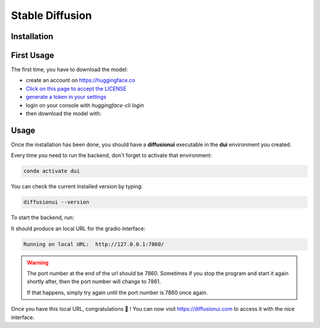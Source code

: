 Stable Diffusion
================

Installation
^^^^^^^^^^^^

.. tabs::

    .. tab:: Linux

        - Install conda if it is not already installed

        - Create an environment named **dui**:

        .. code-block:: bash

            conda create -n dui python=3.10

        - Activate that environment (You will need to do that every time before running the backend):

        .. code-block:: bash

            conda activate dui

        - You now should have a **(dui)** text in front of your prompt indicating that you are inside that environment.

        - Inside this environment, install `pytorch <https://pytorch.org>`_ with cuda support:

        .. code-block:: bash

            conda install pytorch torchvision torchaudio cudatoolkit=11.6 -c pytorch -c conda-forge

        - Install the diffusionui backend and its dependencies:

        .. code-block:: bash

            pip install diffusionui

    .. tab:: Windows

        - Download `Miniconda <https://docs.conda.io/en/latest/miniconda.html>`_
        - Install Miniconda. Install for all users. Uncheck "Register Miniconda as the system Python 3.9" unless you want to
        - `Activate Developer mode <https://www.wikihow.com/Enable-Developer-Mode-in-Windows-10>`_
        - Open Anaconda Prompt (miniconda3)
        - Create an environment named **dui**:

        .. code-block:: bash

            conda create -n dui python=3.10

        - Activate that environment (You will need to do that every time before running the backend):

        .. code-block:: bash

            conda activate dui

        - You now should have a **(dui)** text in front of your prompt indicating that you are inside that environment.

        - Install `pytorch <https://pytorch.org>`_ with cuda support:

        .. code-block:: bash

            conda install pytorch torchvision torchaudio cudatoolkit=11.6 -c pytorch -c conda-forge

        - Install the diffusionui backend and its dependencies:

        .. code-block:: bash

            pip install diffusionui

First Usage
^^^^^^^^^^^^

The first time, you have to download the model:

- create an account on https://huggingface.co
- `Click on this page to accept the LICENSE <https://huggingface.co/CompVis/stable-diffusion-v1-4>`_
- `generate a token in your settings <https://huggingface.co/docs/hub/security-tokens>`_
- login on your console with `huggingface-cli login`
- then download the model with:

.. tabs::

    .. tab:: Low VRAM (recommended)

        .. code-block:: bash

            diffusionui --low-mem --download-model

    .. tab:: High VRAM

        .. code-block:: bash

            diffusionui --download-model


Usage
^^^^^

Once the installation has been done, you should have a **diffusionui**
executable in the **dui** environment you created.

Every time you need to run the backend, don't forget to activate that environment:

.. code-block:: bash

    conda activate dui

You can check the current installed version by typing:

.. code-block:: bash

    diffusionui --version

To start the backend, run:

.. tabs::

    .. tab:: Low VRAM (recommended)

        .. code-block:: bash

            diffusionui --low-mem

    .. tab:: High VRAM

        .. code-block:: bash

            diffusionui

It should produce an local URL for the gradio interface:

.. code-block:: bash

    Running on local URL:  http://127.0.0.1:7860/


.. warning::

    The port number at the end of the url should be 7860.
    Sometimes if you stop the program and start it again shortly after,
    then the port number will change to 7861.

    If that happens, simply try again until the port number is 7860 once again.

Once you have this local URL, congratulations 🚀 !
You can now visit https://diffusionui.com to access it with the nice interface.

.. _conda: https://docs.conda.io
